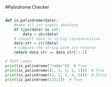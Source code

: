 #Palindrome Checker

#+BEGIN_SRC python

def is_palindrome(data):
    #make all int inputs absolute
    if type(data) is int:
        data = abs(data)
    # Convert data to string representation
    data_str = str(data)
    # Compare the string with its reverse
    return data_str == data_str[::-1]

# Test cases
print(is_palindrome("radar"))  # True
print(is_palindrome([1, 2, 3, 2, 1]))  # True
print(is_palindrome((1, 2, 3, 4, 5)))  # False
print(is_palindrome(12321))  # True

#+END_SRC
